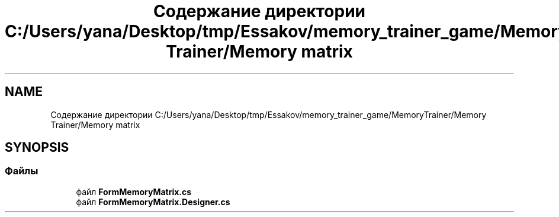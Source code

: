 .TH "Содержание директории C:/Users/yana/Desktop/tmp/Essakov/memory_trainer_game/MemoryTrainer/Memory Trainer/Memory matrix" 3 "Вс 8 Дек 2019" "Тренажер памяти" \" -*- nroff -*-
.ad l
.nh
.SH NAME
Содержание директории C:/Users/yana/Desktop/tmp/Essakov/memory_trainer_game/MemoryTrainer/Memory Trainer/Memory matrix
.SH SYNOPSIS
.br
.PP
.SS "Файлы"

.in +1c
.ti -1c
.RI "файл \fBFormMemoryMatrix\&.cs\fP"
.br
.ti -1c
.RI "файл \fBFormMemoryMatrix\&.Designer\&.cs\fP"
.br
.in -1c
